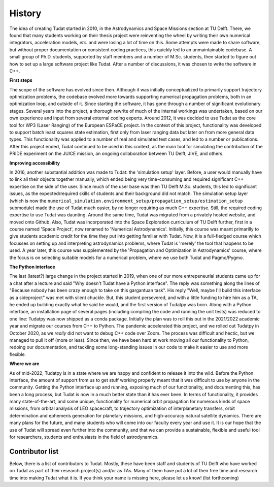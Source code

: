 =======
History
=======

The idea of creating Tudat started in 2010, in the Astrodynamics and Space Missions section at TU Delft. There, we found that many students working on their thesis project were reinventing the wheel by writing their own numerical integrators, acceleration models, *etc.* and were losing a lot of time on this. Some attempts were made to share software, but without proper documentation or consistent coding practices, this quickly led to an unmaintainable codebase. A small group of Ph.D. students, supported by staff members and a number of M.Sc. students, then started to figure out how to set up a large software project like Tudat. After a number of discussions, it was chosen to write the software in C++.

**First steps**

The scope of the software has evolved since then. Although it was initially conceptualized to primarily support trajectory optimization problems, the codebase evolved more towards supporting numerical propagation problems, both in an optimization loop, and outside of it. Since starting the software, it has gone through a number of significant evolutionary stages. Several years into the project, a thorough rewrite of much of the internal workings was undertaken, based on our own experience and input from several external coding experts. Around 2012, it was decided to use Tudat as the core tool for WP3 (Laser Ranging) of the European ESPaCE project. In the context of this project, functionality was developed to support batch least squares state estimation, first only from laser ranging data but later on from more general data types. This functionality was applied to a number of real and simulated test cases, and led to a number or publications. After this project ended, Tudat continued to be used in this context, as the main tool for simulating the contribution of the PRIDE experiment on the JUICE mission, an ongoing collaboration between TU Delft, JIVE, and others.

**Improving accessibility**

In 2016, another substantial addition was made to Tudat: the 'simulation setup' layer. Before, a user would manually have to link all their objects together manually, which ended being very time-consuming and required significant C++ expertise on the side of the user. Since much of the user base was then TU Delft M.Sc. students, this led to significant issues, as the expected/required skills of students and their background did not match. The simulation setup layer (which is now the ``numerical_simulation.environment_setup/propagation_setup/estimation_setup`` submodule) made the use of Tudat much easier, by no longer requiring as much C++ expertise. Still, the required coding expertise to use Tudat was daunting. Around the same time, Tudat was migrated from a privately hosted website, and moved onto Github. Also, Tudat was incorporated into the Space Exploration curriculum of TU Delft further, first in a course named 'Space Project', now renamed to 'Numerical Astrodynamics'. Initially, this course was meant primarilly to give students academic credit for the time they put into getting familiar with Tudat. Now, it is a full-fledged course which focusses on setting up and interpreting astrodynamics problems, where Tudat is 'merely' the tool that happens to be used. A year later, this course was supplemented by the 'Propagation and Optimization in Astrodynamics' course, where the focus is on selecting suitable models for a numerical problem, where we use both Tudat and Pagmo/Pygmo.

**The Python interface**

The last (latest?) large change in the project started in 2019, when one of our more entrepeneurial students came up for a chat after a lecture and said "Why doesn't Tudat have a Python interface". The reply was something along the lines of "Because nobody has been crazy enough to take on this gargantuan task". His reply "Well, maybe I'll build this interface as a sideproject" was met with silent chuckle. But, this student persevered, and with a little funding to hire him as a TA, he ended up building exactly what he said he would, and the first version of Tudatpy was born. Along with a Python interface, an installation page of several pages (including compiling the code and running the unit tests) was reduced to one line: Tudatpy was now shipped as a conda package. Initially the plan was to roll this out in the 2021/2022 academic year and migrate our courses from C++ to Python. The pandemic accelerated this project, and we rolled out Tudatpy in October 2020, as we *really* did not want to debug C++ code over Zoom. The process was difficult and hectic, but we managed to pull it off (more or less). Since then, we have been hard at work moving all our functionality to Python, redoing our documentation, and tackling some long-standing issues in our code to make it easier to use and more flexible.

**Where we are**
        
As of mid-2022, Tudatpy is in a state where we are happy and confident to release it into the wild. Before the Python interface, the amount of support from us to get stuff working properly meant that it was difficult to use by anyone in the community. Getting the Python interface up and running, exposing much of our functionality, and documenting this, has been a long process, but Tudat is now in a much better state than it has ever been. In terms of functionality, it provides many state-of-the-art, and some unique, functionality for numerical orbit propagation for numerous kinds of space missions, from orbital analysis of LEO spacecraft, to trajectory optimization of interplanetary transfers, orbit determination and ephemeris generation for planetary missions, and high-accuracy natural satellite dynamics. There are many plans for the future, and many students who will come into our faculty every year and use it. It is our hope that the use of Tudat will spread even further into the community, and that we can provide a sustainable, flexible and useful tool for researchers, students and enthusiasts in the field of astrodynamics. 


Contributor list
================

Below, there is a list of contributors to Tudat. Mostly, these have been staff and students of TU Delft who have worked on Tudat as part of their research project(s) and/or as TAs. Many of them have put a lot of their free time and research time into making Tudat what it is. If you think your name is missing here, please let us know!  (list forthcoming)

.. 
   * Dominic Dirkx
   * Geoffrey Garrett
   * Marie Fayolle
   * Jeremie Gaffarel
   * Filippo Oggionni
   * Jonas Hener
   * Miguel Avillez
   * Maarten van Nistelrooij
   * Sean Cowan
   * Michael Plumaris
   * ...
   * Aleix Pinardell
   * Rene Hoogendoorn
   * Elmar Puts
   * Iosto Fodde
   * Frank Hogervorst
   * Alejandro Gonzalez-Puerta
   * Tineke Roegiers
   * Evianne Brandon
   * Bryan Tong Minh
   * Alexander Ronse
   *   ...
   * Sebastian Villamil
   * Giacomo Aciarini
   *   ...
   * Kartik Kumar
   * Jeroen Melman
   * Jacco Geul


